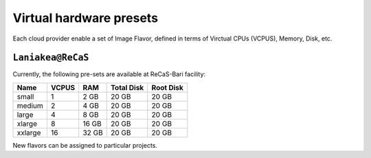 Virtual hardware presets
========================

Each cloud provider enable a set of Image Flavor, defined in terms of Virctual CPUs (VCPUS), Memory, Disk, etc.

``Laniakea@ReCaS``
------------------

Currently, the following pre-sets are available at ReCaS-Bari facility:

=========  =======  =======  =============  =============
Name       VCPUS    RAM      Total Disk     Root Disk
=========  =======  =======  =============  =============
small      1        2 GB     20 GB          20 GB
medium 	   2        4 GB     20 GB          20 GB
large      4        8 GB     20 GB          20 GB
xlarge     8        16 GB    20 GB          20 GB
xxlarge    16       32 GB    20 GB          20 GB
=========  =======  =======  =============  =============

New flavors can be assigned to particular projects.
